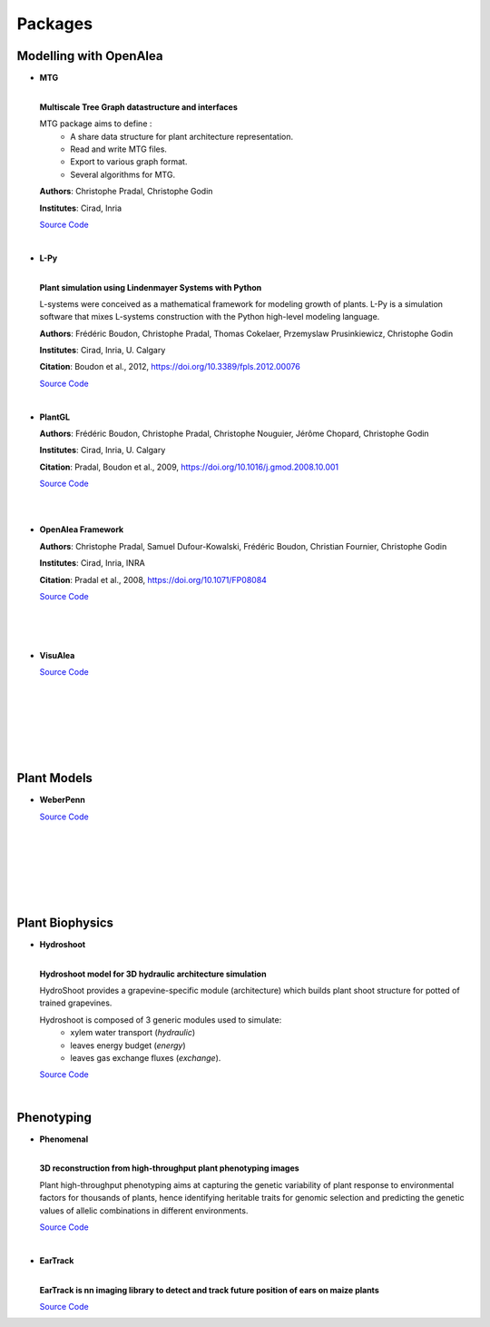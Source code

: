 .. _packages:

========
Packages
========

Modelling with OpenAlea
=======================

* **MTG**

  .. image:: https://readthedocs.org/projects/mtg/badge/?version=latest
     :target: http://mtg.readthedocs.io/en/latest/

  |
  | **Multiscale Tree Graph datastructure and interfaces**

  .. image:: ./images/mtg_plantframe.png
     :width: 200px
     :alt: mtg image
     :align: left

  MTG package aims to define :
    * A share data structure for plant architecture representation.
    * Read and write MTG files.
    * Export to various graph format.
    * Several algorithms for MTG.       

  
  **Authors**: Christophe Pradal, Christophe Godin
  
  **Institutes**: Cirad, Inria
  
  `Source Code <https://github.com/openalea/mtg>`_

  |

* **L-Py**
     
  .. image:: https://readthedocs.org/projects/lpy/badge/?version=latest
     :target: http://lpy.readthedocs.io/en/latest/

  | 
  | **Plant simulation using Lindenmayer Systems with Python**

  .. image:: ./images/lpy_lpymagic.png
     :width: 200px
     :alt: lpy image
     :align: left

  L-systems were conceived as a mathematical framework for modeling growth of plants. 
  L-Py is a simulation software that mixes L-systems construction with the Python high-level modeling language. 
 
  **Authors**: Frédéric Boudon, Christophe Pradal, Thomas Cokelaer, Przemyslaw Prusinkiewicz, Christophe Godin
  
  **Institutes**: Cirad, Inria, U. Calgary
  
  **Citation**: Boudon et al., 2012, https://doi.org/10.3389/fpls.2012.00076
  
  `Source Code <https://github.com/openalea/lpy>`_

  |

* **PlantGL**

  .. image:: ./images/plantgl_objects.png
     :width: 200px
     :alt: plantgl image
     :align: left

  **Authors**: Frédéric Boudon, Christophe Pradal, Christophe Nouguier, Jérôme Chopard, Christophe Godin
  
  **Institutes**: Cirad, Inria, U. Calgary
  
  **Citation**: Pradal, Boudon et al., 2009, https://doi.org/10.1016/j.gmod.2008.10.001
  
  `Source Code <https://github.com/openalea/plantgl>`_

  |
  |

* **OpenAlea Framework**

  .. image:: ./images/openalea_web.png
     :width: 200px
     :alt: core image
     :align: left
  
  **Authors**: Christophe Pradal, Samuel Dufour-Kowalski, Frédéric Boudon, Christian Fournier, Christophe Godin
  
  **Institutes**: Cirad, Inria, INRA
  
  **Citation**: Pradal et al., 2008, https://doi.org/10.1071/FP08084
  
  `Source Code <https://github.com/openalea/core>`_

  |
  |
  |


* **VisuAlea**

  .. image:: ./images/visualea_workflow.png
     :width: 200px
     :alt: visualea image
     :align: left

  `Source Code <https://github.com/openalea/visualea>`_

  |
  |
  |
  |
  |
  |

Plant Models
============

* **WeberPenn**

  .. image:: ./images/weberpenn_treegraph.png
     :width: 200px
     :alt: weberpenn image
     :align: left

  `Source Code <https://github.com/openalea/weberpenn>`_

  |
  |
  |
  |
  |
  |

Plant Biophysics
================

* **Hydroshoot**

  .. image:: https://travis-ci.org/openalea/hydroshoot.svg?branch=master
     :alt: Travis build status
     :target: https://travis-ci.org/openalea/hydroshoot

  |
  | **Hydroshoot model for 3D hydraulic architecture simulation**

  .. image:: ./images/hydroshoot_grapevine.png
     :width: 200px
     :alt: hydroshoot image
     :align: left

  HydroShoot provides a grapevine-specific module (architecture) which builds plant shoot structure for potted of 
  trained grapevines.

  Hydroshoot is composed of 3 generic modules used to simulate:
    * xylem water transport (*hydraulic*)
    * leaves energy budget (*energy*)
    * leaves gas exchange fluxes (*exchange*).

  `Source Code <https://github.com/openalea/hydroshoot>`_

  |

Phenotyping
===========

* **Phenomenal**

  .. image:: https://zenodo.org/badge/DOI/10.5281/zenodo.1436634.svg
     :target: https://doi.org/10.5281/zenodo.1436634

  .. image:: https://readthedocs.org/projects/phenomenal/badge/?version=latest
     :target: https://phenomenal.readthedocs.io/en/latest/?badge=latest
     :alt: Documentation Status

  |  
  | **3D reconstruction from high-throughput plant phenotyping images**

  .. image:: ./images/openalea_web.png
     :width: 200px
     :alt: phenomenal image
     :align: left

  Plant high-throughput phenotyping aims at capturing the genetic variability of plant response to environmental 
  factors for thousands of plants, hence identifying heritable traits for genomic selection and 
  predicting the genetic values of allelic combinations in different environments.

  `Source Code <https://github.com/openalea/phenomenal/>`_

  |

* **EarTrack**

  .. image:: https://readthedocs.org/projects/eartrack/badge/?version=latest
     :target: http://eartrack.readthedocs.io/en/latest/?badge=latest
     :alt: Documentation Status

  .. image:: https://zenodo.org/badge/DOI/10.5281/zenodo.1002155.svg
     :target: https://doi.org/10.5281/zenodo.1002155

  |
  | **EarTrack is nn imaging library to detect and track future position of ears on maize plants**

  .. image:: ./images/openalea_web.png
     :width: 200px
     :alt: eartrack image
     :align: left
  
  `Source Code <https://github.com/openalea/eartrack>`_

